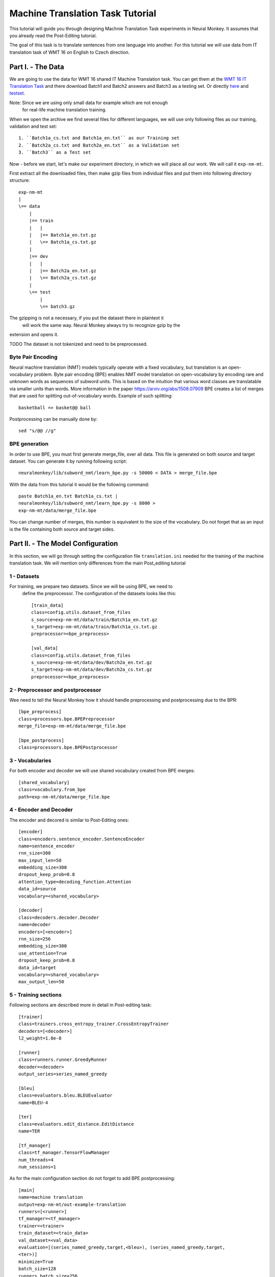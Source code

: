 .. _machine-translation:

=================================
Machine Translation Task Tutorial
=================================

This tutorial will guide you through designing Machnie Translation Task
experiments in Neural Monkey. It assumes that you already read the
Post-Editing tutorial.

The goal of this task is to translate sentences from one language into
another. For this tutorial we will use data from IT translation task of WMT
16 on English to Czech direction.


Part I. - The Data
--------------------

We are going to use the data for WMT 16 shared IT Machine Translation task. You
can get them at the `WMT 16 IT Translation Task
<http://www.statmt.org/wmt16/it-translation-task.html>`_ and there download
Batch1 and Batch2 answers and Batch3 as a testing set. Or directly `here
<http://ufallab.ms.mff.cuni.cz/~popel/batch1and2.zip>`_ and
`testset <http://ufallab.ms.mff.cuni.cz/~popel/batch3.zip>`_.

Note: Since we are using only small data for example which are not enough
 for real-life machine translation training.

When we open the archive we find several files for different languages, we
will use only following files as our training, validation and test set::

    1. ``Batch1a_cs.txt and Batch1a_en.txt`` as our Training set
    2. ``Batch2a_cs.txt and Batch2a_en.txt`` as a Validation set
    3. ``Batch3`` as a Test set

Now - before we start, let's make our experiment directory, in which we will
place all our work. We will call it ``exp-nm-mt``.

First extract all the downloaded files, then make gzip files from individual
files and put them into following directory structure::

  exp-nm-mt
  |
  \== data
      |
      |== train
      |   |
      |   |== Batch1a_en.txt.gz
      |   \== Batch1a_cs.txt.gz
      |
      |== dev
      |   |
      |   |== Batch2a_en.txt.gz
      |   \== Batch2a_cs.txt.gz
      |
      \== test
          |
          \== batch3.gz

The gzipping is not a necessary, if you put the dataset there in plaintext it
 will work the same way. Neural Monkey always try to recognize gzip by the
extension and opens it.

TODO The dataset is not tokenized and need to be preprocessed.

Byte Pair Encoding
******************

Neural machine translation (NMT) models typically operate with a fixed
vocabulary, but translation is an open-vocabulary problem.
Byte pair encoding (BPE) enables NMT model translation on open-vocabulary by
encoding rare and unknown words as sequences of subword units.
This is based on the intuition that various word classes are translatable via
smaller units than words. More information in the paper
https://arxiv.org/abs/1508.07909 BPE creates a list of merges that are used
for splitting out-of-vocabulary words. Example of such splitting::

  basketball => basket@@ ball

Postprocessing can be manually done by::

  sed "s/@@ //g"

BPE generation
**************

In order to use BPE, you must first generate merge_file, over all data. This
file is generated on both source and target dataset.
You can generate it by running following script::

  neuralmonkey/lib/subword_nmt/learn_bpe.py -s 50000 < DATA > merge_file.bpe

With the data from this tutorial it would be the following command::

  paste Batch1a_en.txt Batch1a_cs.txt |
  neuralmonkey/lib/subword_nmt/learn_bpe.py -s 8000 >
  exp-nm-mt/data/merge_file.bpe

You can change number of merges, this number is equivalent to the size of the
vocabulary. Do not forget that as an input is the file containing both source
and target sides.




Part II. - The Model Configuration
----------------------------------

In this section, we will go through setting the configuration file
``translation.ini`` needed for
the training of the machine translation task. We will mention only
differences from the main Post_editing tutorial

1 - Datasets
************

For training, we prepare two datasets. Since we will be using BPE, we need to
 define the preprocessor. The configuration of the datasets looks like this::

  [train_data]
  class=config.utils.dataset_from_files
  s_source=exp-nm-mt/data/train/Batch1a_en.txt.gz
  s_target=exp-nm-mt/data/train/Batch1a_cs.txt.gz
  preprocessor=<bpe_preprocess>

  [val_data]
  class=config.utils.dataset_from_files
  s_source=exp-nm-mt/data/dev/Batch2a_en.txt.gz
  s_target=exp-nm-mt/data/dev/Batch2a_cs.txt.gz
  preprocessor=<bpe_preprocess>

2 - Preprocessor and postprocessor
**********************************

Wee need to tell the Neural Monkey how it should handle preprocessing and
postprocessing due to the BPR::

  [bpe_preprocess]
  class=processors.bpe.BPEPreprocessor
  merge_file=exp-nm-mt/data/merge_file.bpe

  [bpe_postprocess]
  class=processors.bpe.BPEPostprocessor


3 - Vocabularies
****************

For both encoder and decoder we will use shared vocabulary created from BPE
merges::

  [shared_vocabulary]
  class=vocabulary.from_bpe
  path=exp-nm-mt/data/merge_file.bpe

4 - Encoder and Decoder
************

The encoder and decored is similar to Post-Editing ones::

  [encoder]
  class=encoders.sentence_encoder.SentenceEncoder
  name=sentence_encoder
  rnn_size=300
  max_input_len=50
  embedding_size=300
  dropout_keep_prob=0.8
  attention_type=decoding_function.Attention
  data_id=source
  vocabulary=<shared_vocabulary>

  [decoder]
  class=decoders.decoder.Decoder
  name=decoder
  encoders=[<encoder>]
  rnn_size=256
  embedding_size=300
  use_attention=True
  dropout_keep_prob=0.8
  data_id=target
  vocabulary=<shared_vocabulary>
  max_output_len=50


5 - Training sections
**********************

Following sections are described more in detail in Post-editing task::

  [trainer]
  class=trainers.cross_entropy_trainer.CrossEntropyTrainer
  decoders=[<decoder>]
  l2_weight=1.0e-8

  [runner]
  class=runners.runner.GreedyRunner
  decoder=<decoder>
  output_series=series_named_greedy

  [bleu]
  class=evaluators.bleu.BLEUEvaluator
  name=BLEU-4

  [ter]
  class=evaluators.edit_distance.EditDistance
  name=TER

  [tf_manager]
  class=tf_manager.TensorFlowManager
  num_threads=4
  num_sessions=1


As for the main configuration section do not forget to add BPE postprocessing::

  [main]
  name=machine translation
  output=exp-nm-mt/out-example-translation
  runners=[<runner>]
  tf_manager=<tf_manager>
  trainer=<trainer>
  train_dataset=<train_data>
  val_dataset=<val_data>
  evaluation=[(series_named_greedy,target,<bleu>), (series_named_greedy,target,
  <ter>)]
  minimize=True
  batch_size=128
  runners_batch_size=256
  epochs=10
  validation_period=1000
  logging_period=20
  save_n_best=3
  postprocess=<bpe_postprocess>

Part III. - Running and Evaluation of the Experiment
----------------------------------------------------

The training can be run as simply as::

  bin/neuralmonkey-train exp-nm-mt/translation.ini

As for the evaluation, you need to create ``test_datasets.ini``::

  [main]
  test_datasets=[<eval_data>]

  [eval_data]
  class=config.utils.dataset_from_files
  s_source=exp-nm-mt/data/test/batch3.gz
  preprocessor=<bpe_preprocess>

and run::

 bin/neuralmonkey-run exp-nm-mt/translation.ini exp-nm-mt/test_datasets.ini

Now, you have a translation produced from your own translation model and you
can start training various models.
